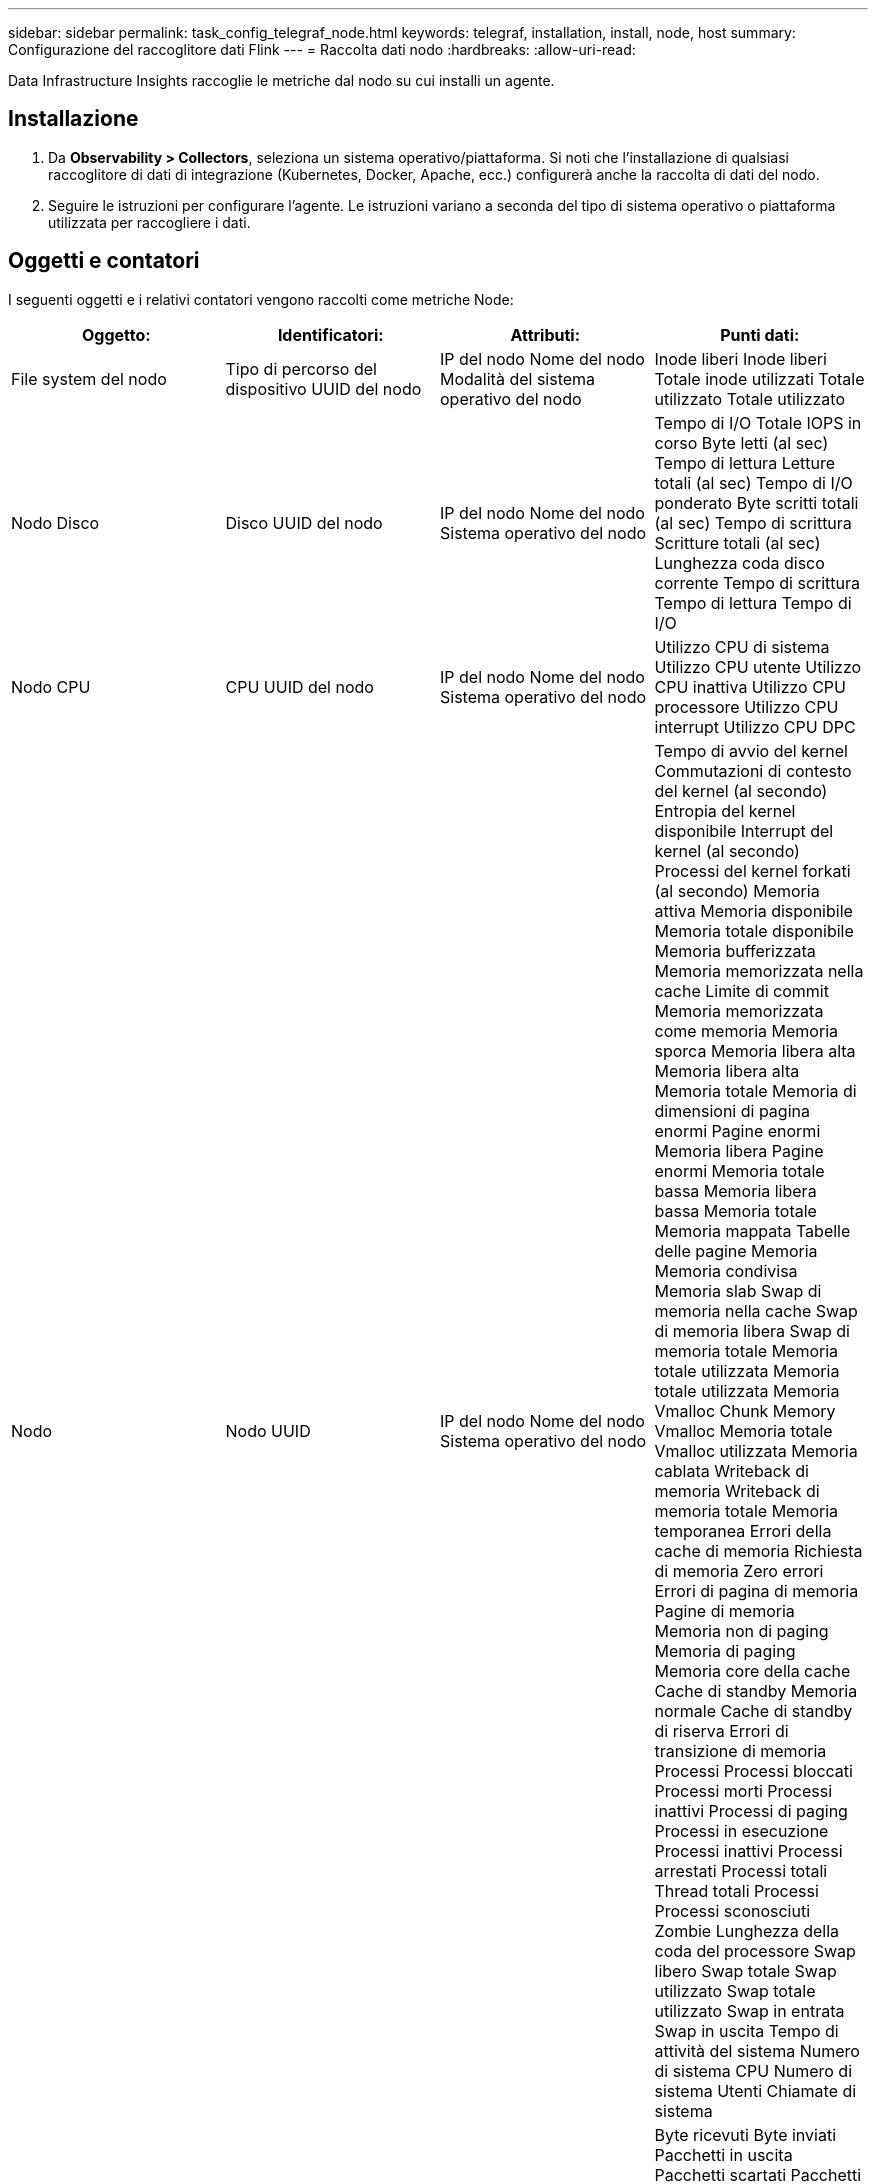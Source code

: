 ---
sidebar: sidebar 
permalink: task_config_telegraf_node.html 
keywords: telegraf, installation, install, node, host 
summary: Configurazione del raccoglitore dati Flink 
---
= Raccolta dati nodo
:hardbreaks:
:allow-uri-read: 


[role="lead"]
Data Infrastructure Insights raccoglie le metriche dal nodo su cui installi un agente.



== Installazione

. Da *Observability > Collectors*, seleziona un sistema operativo/piattaforma.  Si noti che l'installazione di qualsiasi raccoglitore di dati di integrazione (Kubernetes, Docker, Apache, ecc.) configurerà anche la raccolta di dati del nodo.
. Seguire le istruzioni per configurare l'agente.  Le istruzioni variano a seconda del tipo di sistema operativo o piattaforma utilizzata per raccogliere i dati.




== Oggetti e contatori

I seguenti oggetti e i relativi contatori vengono raccolti come metriche Node:

[cols="<.<,<.<,<.<,<.<"]
|===
| Oggetto: | Identificatori: | Attributi: | Punti dati: 


| File system del nodo | Tipo di percorso del dispositivo UUID del nodo | IP del nodo Nome del nodo Modalità del sistema operativo del nodo | Inode liberi Inode liberi Totale inode utilizzati Totale utilizzato Totale utilizzato 


| Nodo Disco | Disco UUID del nodo | IP del nodo Nome del nodo Sistema operativo del nodo | Tempo di I/O Totale IOPS in corso Byte letti (al sec) Tempo di lettura Letture totali (al sec) Tempo di I/O ponderato Byte scritti totali (al sec) Tempo di scrittura Scritture totali (al sec) Lunghezza coda disco corrente Tempo di scrittura Tempo di lettura Tempo di I/O 


| Nodo CPU | CPU UUID del nodo | IP del nodo Nome del nodo Sistema operativo del nodo | Utilizzo CPU di sistema Utilizzo CPU utente Utilizzo CPU inattiva Utilizzo CPU processore Utilizzo CPU interrupt Utilizzo CPU DPC 


| Nodo | Nodo UUID | IP del nodo Nome del nodo Sistema operativo del nodo | Tempo di avvio del kernel Commutazioni di contesto del kernel (al secondo) Entropia del kernel disponibile Interrupt del kernel (al secondo) Processi del kernel forkati (al secondo) Memoria attiva Memoria disponibile Memoria totale disponibile Memoria bufferizzata Memoria memorizzata nella cache Limite di commit Memoria memorizzata come memoria Memoria sporca Memoria libera alta Memoria libera alta Memoria totale Memoria di dimensioni di pagina enormi Pagine enormi Memoria libera Pagine enormi Memoria totale bassa Memoria libera bassa Memoria totale Memoria mappata Tabelle delle pagine Memoria Memoria condivisa Memoria slab Swap di memoria nella cache Swap di memoria libera Swap di memoria totale Memoria totale utilizzata Memoria totale utilizzata Memoria Vmalloc Chunk Memory Vmalloc Memoria totale Vmalloc utilizzata Memoria cablata Writeback di memoria Writeback di memoria totale Memoria temporanea Errori della cache di memoria Richiesta di memoria Zero errori Errori di pagina di memoria Pagine di memoria Memoria non di paging Memoria di paging Memoria core della cache Cache di standby Memoria normale Cache di standby di riserva Errori di transizione di memoria Processi Processi bloccati Processi morti Processi inattivi Processi di paging Processi in esecuzione Processi inattivi Processi arrestati Processi totali Thread totali Processi Processi sconosciuti Zombie Lunghezza della coda del processore Swap libero Swap totale Swap utilizzato Swap totale utilizzato Swap in entrata Swap in uscita Tempo di attività del sistema Numero di sistema CPU Numero di sistema Utenti Chiamate di sistema 


| Rete di nodi | UUID del nodo dell'interfaccia di rete | Nome nodo IP nodo Sistema operativo nodo | Byte ricevuti Byte inviati Pacchetti in uscita Pacchetti scartati Pacchetti in uscita Errori Pacchetti ricevuti Pacchetti scartati Pacchetti ricevuti Errori Pacchetti ricevuti Pacchetti inviati 
|===


== Impostare

Le informazioni sulla configurazione e sulla risoluzione dei problemi sono disponibili sulink:task_config_telegraf_agent.html["Configurazione di un agente"] pagina.
